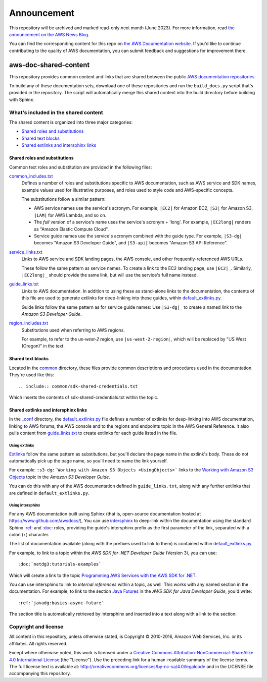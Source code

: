 ============
Announcement
============

This repository will be archived and marked read-only next month (June 2023).
For more information, read `the announcement on the AWS News Blog <https://aws.amazon.com/blogs/aws/retiring-the-aws-documentation-on-github/>`_.

You can find the corresponding content for this repo on `the AWS Documentation website <https://docs.aws.amazon.com>`_.
If you'd like to continue contributing to the quality of AWS documentation, you can submit feedback and suggestions for improvement there.

.. Copyright 2010-2018 Amazon.com, Inc. or its affiliates. All Rights Reserved.

   This work is licensed under a Creative Commons Attribution-NonCommercial-ShareAlike 4.0
   International License (the "License"). You may not use this file except in compliance with the
   License. A copy of the License is located at http://creativecommons.org/licenses/by-nc-sa/4.0/.

   This file is distributed on an "AS IS" BASIS, WITHOUT WARRANTIES OR CONDITIONS OF ANY KIND,
   either express or implied. See the License for the specific language governing permissions and
   limitations under the License.

######################
aws-doc-shared-content
######################

This repository provides common content and links that are shared between the public `AWS
documentation repositories <https://www.github.com/awsdocs>`_.

To build any of these documentation sets, download one of these repositories and run the
``build_docs.py`` script that's provided in the repository. The script will automatically merge this
shared content into the build directory before building with Sphinx.

What's included in the shared content
=====================================

The shared content is organized into three major categories:

* `Shared roles and substitutions`_
* `Shared text blocks`_
* `Shared extlinks and intersphinx links`_


Shared roles and substitutions
------------------------------

Common text roles and substitution are provided in the following files:

common_includes.txt_
    Defines a number of roles and substitutions specific to AWS documentation, such as AWS service
    and SDK names, example values used for illustrative purposes, and roles used to style code and
    AWS-specific concepts.

    The substitutions follow a similar pattern:

    * AWS service names use the service's acronym. For example, ``|EC2|`` for Amazon
      EC2, ``|S3|`` for Amazon S3, ``|LAM|`` for AWS Lambda, and so on.

    * The *full* version of a service's name uses the service's acronym + 'long'. For example,
      ``|EC2long|`` renders as "Amazon Elastic Compute Cloud".

    * Service guide names use the service's acronym combined with the guide type. For example,
      ``|S3-dg|`` becomes "Amazon S3 Developer Guide", and ``|S3-api|`` becomes "Amazon S3 API
      Reference".

service_links.txt_
    Links to AWS service and SDK landing pages, the AWS console, and other frequently-referenced AWS
    URLs.

    These follow the same pattern as service names. To create a link to the EC2 landing page, use
    ``|EC2|_``. Similarly, ``|EC2long|_`` should provide the same link, but will use the service's
    full name instead.

guide_links.txt_
    Links to AWS documentation. In addition to using these as stand-alone links to the
    documentation, the contents of this file are used to generate extlinks for deep-linking into
    these guides, within default_extlinks.py_.

    Guide links follow the same pattern as for service guide names: Use ``|S3-dg|_`` to create a
    named link to the *Amazon S3 Developer Guide*.

region_includes.txt_
    Substitutions used when referring to AWS regions.

    For example, to refer to the *us-west-2* region, use ``|us-west-2-region|``, which will be
    replaced by "US West (Oregon)" in the text.


Shared text blocks
------------------

Located in the `common <sphinx_shared/common>`_ directory, these files provide common descriptions
and procedures used in the documentation. They're used like this::

   .. include:: common/sdk-shared-credentials.txt

Which inserts the contents of sdk-shared-credentials.txt within the topic.


.. _shared_links:

Shared extlinks and intersphinx links
-------------------------------------

In the `_conf <sphinx_shared/conf>`_ directory, the default_extlinks.py_ file defines a number of
extlinks for deep-linking into AWS documentation, linking to AWS forums, the AWS console and to the
regions and endpoints topic in the AWS General Reference. It also pulls content from
guide_links.txt_ to create extlinks for each guide listed in the file.

Using extlinks
~~~~~~~~~~~~~~

`Extlinks <sphinx-extlinks_>`_ follow the same pattern as substitutions, but you'll declare the page
name in the extlink's body. These do not automatically pick up the page name, so you'll need to name
the link yourself.

For example: ``:s3-dg:`Working with Amazon S3 Objects <UsingObjects>``` links to the `Working with
Amazon S3 Objects <http://docs.aws.amazon.com/AmazonS3/latest/dev/UsingObjects.html>`_ topic in the
*Amazon S3 Developer Guide*.

You can do this with any of the AWS documentation defined in ``guide_links.txt``, along with any
further extlinks that are defined in ``default_extlinks.py``.

Using intersphinx
~~~~~~~~~~~~~~~~~

For any AWS documentation built using Sphinx (that is, open-source documentation hosted at
https://www.github.com/awsdocs/), You can use `intersphinx <sphinx-intersphinx_>`_ to deep-link
within the documentation using the standard Sphinx `:ref: <sphinx-inline-ref_>`_ and `:doc:
<sphinx-inline-doc_>`_ roles, providing the guide's intersphinx prefix as the first parameter of the
link, separated with a colon (``:``) character.

The list of documentation available (along with the prefixes used to link to them) is contained
within `default_extlinks.py`_.

For example, to link to a topic within the *AWS SDK for .NET Developer Guide* (Version 3), you can
use::

    :doc:`netdg3:tutorials-examples`

Which will create a link to the topic `Programming AWS Services with the AWS SDK for .NET
<http://docs.aws.amazon.com/sdk-for-net/v3/developer-guide/tutorials-examples.html>`_.

You can use intersphinx to link to *internal references* within a topic, as well. This works with
any named section in the documentation. For example, to link to the section `Java Futures
<http://docs.aws.amazon.com/sdk-for-java/v1/developer-guide/basics-async.html#java-futures>`_ in the
*AWS SDK for Java Developer Guide*, you'd write::

   :ref:`javadg:basics-async-future`

The section title is automatically retrieved by intersphinx and inserted into a text along with a
link to the section.

Copyright and license
=====================

All content in this repository, unless otherwise stated, is Copyright © 2010-2016, Amazon Web
Services, Inc. or its affiliates. All rights reserved.

Except where otherwise noted, this work is licensed under a `Creative Commons
Attribution-NonCommercial-ShareAlike 4.0 International License
<http://creativecommons.org/licenses/by-nc-sa/4.0/>`_ (the "License"). Use the preceding link for a
human-readable summary of the license terms. The full license text is available at:
http://creativecommons.org/licenses/by-nc-sa/4.0/legalcode and in the LICENSE file accompanying this
repository.

.. links used in the preceding text

.. _default_extlinks.py: sphinx_shared/_conf/default_extlinks.py
.. _common_includes.txt: sphinx_shared/_includes/common_includes.txt
.. _service_links.txt: sphinx_shared/_includes/service_links.txt
.. _guide_links.txt: sphinx_shared/_includes/guide_links.txt
.. _region_includes.txt: sphinx_shared/_includes/region_includes.txt

.. _sphinx-inline-ref: http://www.sphinx-doc.org/en/stable/markup/inline.html#cross-referencing-arbitrary-locations
.. _sphinx-inline-doc: http://www.sphinx-doc.org/en/stable/markup/inline.html#cross-referencing-documents
.. _sphinx-extlinks: http://www.sphinx-doc.org/en/stable/ext/extlinks.html
.. _sphinx-intersphinx: http://www.sphinx-doc.org/en/stable/ext/intersphinx.html
